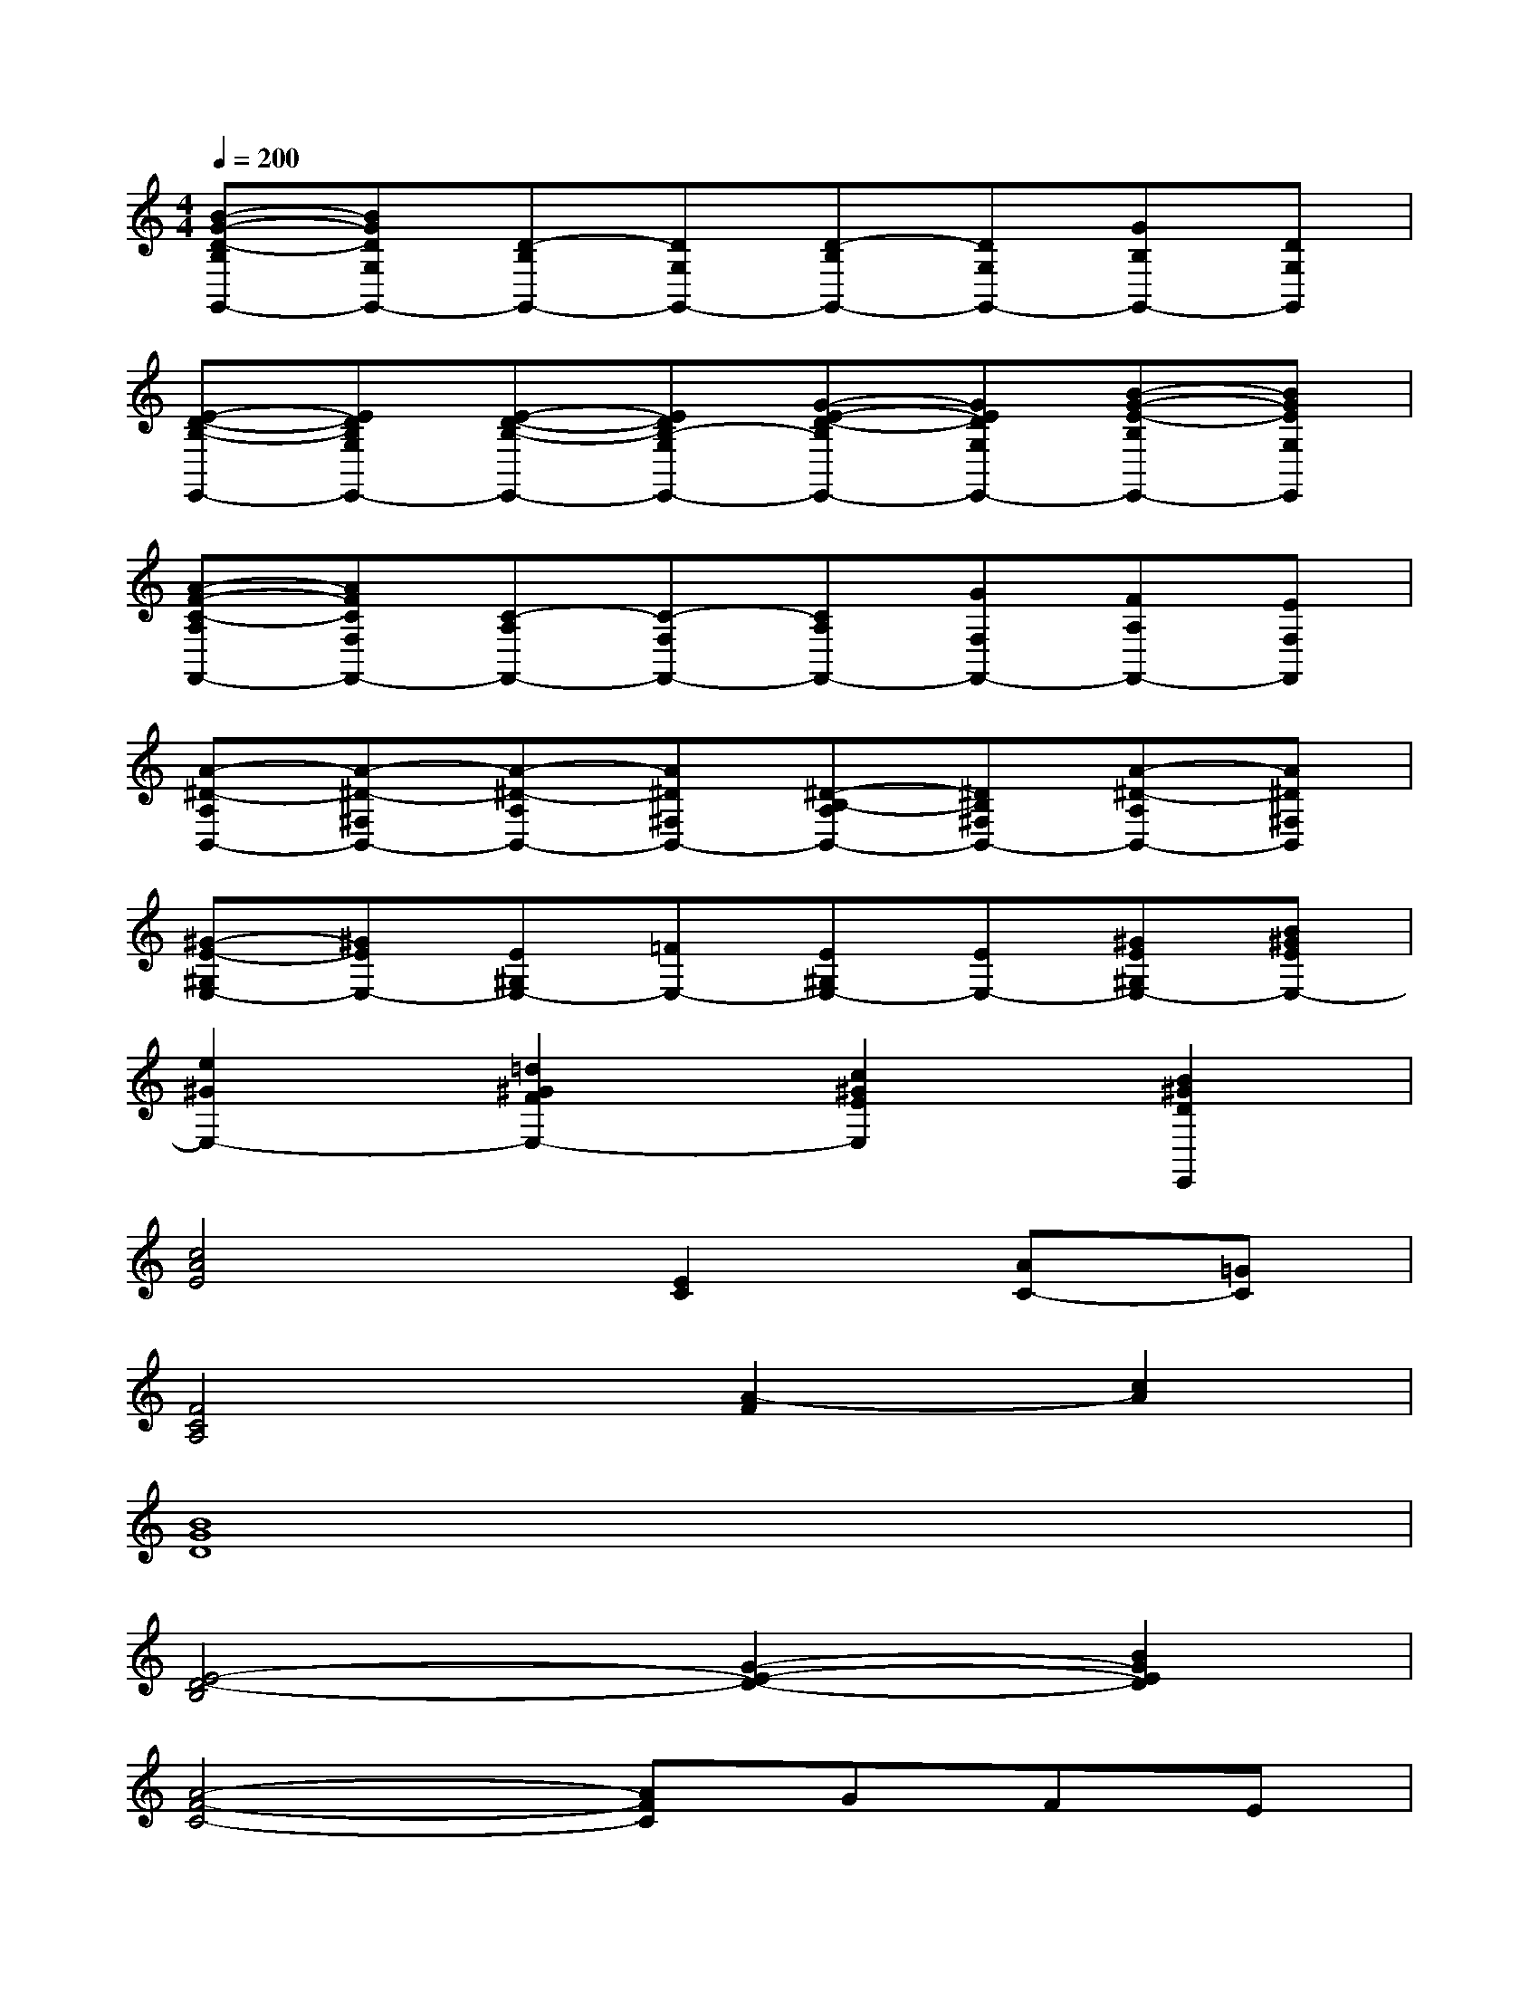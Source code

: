 X:1
T:
M:4/4
L:1/8
Q:1/4=200
K:C%0sharps
V:1
[B-G-D-B,G,,-][BGDG,G,,-][D-B,G,,-][DG,G,,-][D-B,G,,-][DG,G,,-][GB,G,,-][DG,G,,]|
[E-D-B,-E,,-][EDB,G,E,,-][E-D-B,-E,,-][EDB,-G,E,,-][G-E-D-B,E,,-][GEDG,E,,-][B-G-E-B,E,,-][BGEG,E,,]|
[A-F-C-A,F,,-][AFCF,F,,-][C-A,F,,-][C-F,F,,-][CA,F,,-][GF,F,,-][FA,F,,-][EF,F,,]|
[A-^D-A,B,,-][A-^D-^F,B,,-][A-^D-A,B,,-][A^D^F,B,,-][^D-B,-A,B,,-][^DB,^F,B,,-][A-^D-A,B,,-][A^D^F,B,,]|
[^G-E-^G,E,-][^GEE,-][E^G,E,-][=FE,-][E^G,E,-][EE,-][^GE^G,E,-][B^GEE,-]|
[e2^G2E,2-][=d2^G2F2E,2-][c2^G2E2E,2][B2^G2D2E,,2]|
[c4A4E4][E2C2][AC-][=GC]|
[F4C4A,4][A2-F2][c2A2]|
[B8G8D8]|
[E4-D4-B,4][G2-E2-D2-][B2G2E2D2]|
[A4-F4-C4-][AFC]GFE|
[A8^D8]|
[^G8E8B,8]|
[E2B,2][^G2E2][A2E2][B2^G2E2]|
[^c8A8E8]|
[^c8^G8E8]